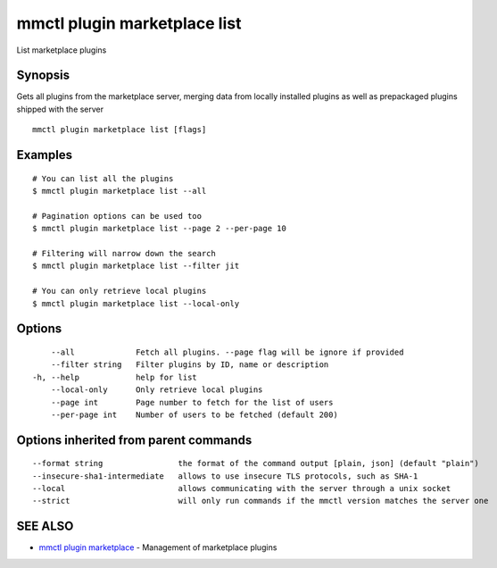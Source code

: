.. _mmctl_plugin_marketplace_list:

mmctl plugin marketplace list
-----------------------------

List marketplace plugins

Synopsis
~~~~~~~~


Gets all plugins from the marketplace server, merging data from locally installed plugins as well as prepackaged plugins shipped with the server

::

  mmctl plugin marketplace list [flags]

Examples
~~~~~~~~

::

    # You can list all the plugins
    $ mmctl plugin marketplace list --all

    # Pagination options can be used too
    $ mmctl plugin marketplace list --page 2 --per-page 10

    # Filtering will narrow down the search
    $ mmctl plugin marketplace list --filter jit

    # You can only retrieve local plugins
    $ mmctl plugin marketplace list --local-only

Options
~~~~~~~

::

      --all             Fetch all plugins. --page flag will be ignore if provided
      --filter string   Filter plugins by ID, name or description
  -h, --help            help for list
      --local-only      Only retrieve local plugins
      --page int        Page number to fetch for the list of users
      --per-page int    Number of users to be fetched (default 200)

Options inherited from parent commands
~~~~~~~~~~~~~~~~~~~~~~~~~~~~~~~~~~~~~~

::

      --format string                the format of the command output [plain, json] (default "plain")
      --insecure-sha1-intermediate   allows to use insecure TLS protocols, such as SHA-1
      --local                        allows communicating with the server through a unix socket
      --strict                       will only run commands if the mmctl version matches the server one

SEE ALSO
~~~~~~~~

* `mmctl plugin marketplace <mmctl_plugin_marketplace.rst>`_ 	 - Management of marketplace plugins

